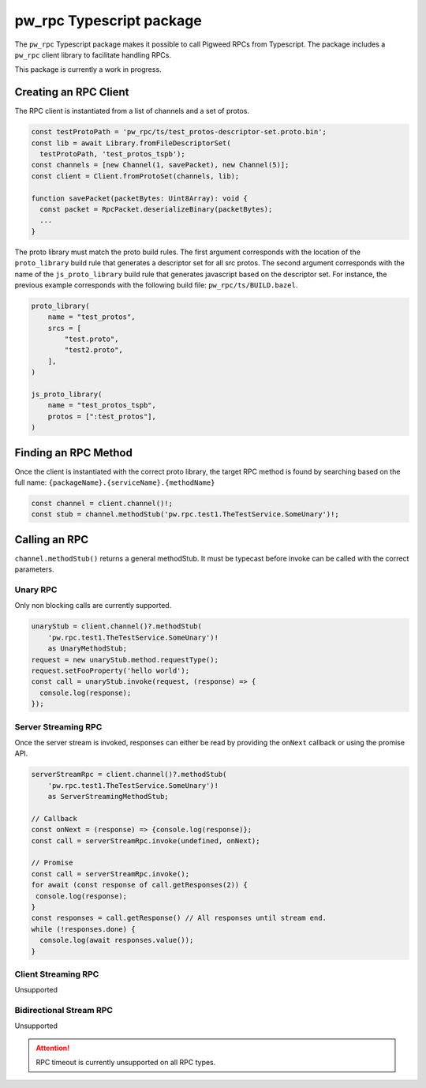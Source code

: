 .. _module-pw_rpc-ts:

-------------------------
pw_rpc Typescript package
-------------------------
The ``pw_rpc`` Typescript package makes it possible to call Pigweed RPCs from
Typescript. The package includes a ``pw_rpc`` client library to facilitate
handling RPCs.

This package is currently a work in progress.

Creating an RPC Client
======================
The RPC client is instantiated from a list of channels and a set of protos.

.. code-block:: typescript

  const testProtoPath = 'pw_rpc/ts/test_protos-descriptor-set.proto.bin';
  const lib = await Library.fromFileDescriptorSet(
    testProtoPath, 'test_protos_tspb');
  const channels = [new Channel(1, savePacket), new Channel(5)];
  const client = Client.fromProtoSet(channels, lib);

  function savePacket(packetBytes: Uint8Array): void {
    const packet = RpcPacket.deserializeBinary(packetBytes);
    ...
  }

The proto library must match the proto build rules. The first argument
corresponds with the location of the ``proto_library`` build rule that generates
a descriptor set for all src protos. The second argument corresponds with the
name of the ``js_proto_library`` build rule that generates javascript based on
the descriptor set. For instance, the previous example corresponds with the
following build file: ``pw_rpc/ts/BUILD.bazel``.

.. code-block::

  proto_library(
      name = "test_protos",
      srcs = [
          "test.proto",
          "test2.proto",
      ],
  )

  js_proto_library(
      name = "test_protos_tspb",
      protos = [":test_protos"],
  )

Finding an RPC Method
=====================
Once the client is instantiated with the correct proto library, the target RPC
method is found by searching based on the full name:
``{packageName}.{serviceName}.{methodName}``

.. code-block:: typescript

  const channel = client.channel()!;
  const stub = channel.methodStub('pw.rpc.test1.TheTestService.SomeUnary')!;

Calling an RPC
==============
``channel.methodStub()`` returns a general methodStub. It must be typecast
before invoke can be called with the correct parameters.

Unary RPC
---------
Only non blocking calls are currently supported.

.. code-block:: typescript

  unaryStub = client.channel()?.methodStub(
      'pw.rpc.test1.TheTestService.SomeUnary')!
      as UnaryMethodStub;
  request = new unaryStub.method.requestType();
  request.setFooProperty('hello world');
  const call = unaryStub.invoke(request, (response) => {
    console.log(response);
  });

Server Streaming RPC
--------------------
Once the server stream is invoked, responses can either be read by providing
the ``onNext`` callback or using the promise API.

.. code-block:: typescript

  serverStreamRpc = client.channel()?.methodStub(
      'pw.rpc.test1.TheTestService.SomeUnary')!
      as ServerStreamingMethodStub;

  // Callback
  const onNext = (response) => {console.log(response)};
  const call = serverStreamRpc.invoke(undefined, onNext);

  // Promise
  const call = serverStreamRpc.invoke();
  for await (const response of call.getResponses(2)) {
   console.log(response);
  }
  const responses = call.getResponse() // All responses until stream end.
  while (!responses.done) {
    console.log(await responses.value());
  }


Client Streaming RPC
--------------------
Unsupported

Bidirectional Stream RPC
------------------------
Unsupported

.. attention::

  RPC timeout is currently unsupported on all RPC types.

